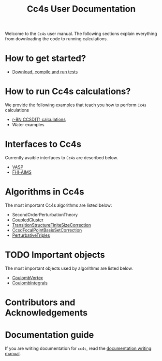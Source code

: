#+title: Cc4s User Documentation
#+OPTIONS: toc:nil

#+begin_center
Welcome to the =Cc4s= user manual. The following sections explain everything from
downloading the code to running calculations.
#+end_center

* How to get started?
- [[file:./gettingstarted/gettingstarted.org][Download, compile and run tests]]

* How to run Cc4s calculations?

We provide the following examples that teach you how to perform =Cc4s= calculations
- [[file:tutorials/Rbn_tutorial.org][r-BN CCSD(T) calculations]]
- Water examples

* Interfaces to Cc4s
Currently avaible interfaces to =Cc4s= are described below.
- [[file:interfaces/vasp.org][VASP]]
- [[file:interfaces/fhi-aims.org][FHI-AIMS]]

* Algorithms in Cc4s

The most important Cc4s algorithms are listed below:

- SecondOrderPerturbationTheory
- [[id:CoupledCluster][CoupledCluster]]
- [[id:TransitionStructureFiniteSizeCorrection][TransitionStructureFiniteSizeCorrection]]
- [[id:CcsdFocalPointBasisSetCorrection][CcsdFocalPointBasisSetCorrection]]
- [[id:PerturbativeTriples][PerturbativeTriples]]


* TODO Important objects

The most important objects used by algorithms are listed below.
- [[id:CoulombVertex][CoulombVertex]]
- [[id:CoulombIntegrals][CoulombIntegrals]]

* Contributors and Acknowledgements

* Documentation guide
If you are writing documentation for =cc4s=, read the
[[file:how-to-write.org][documentation writing manual]].

